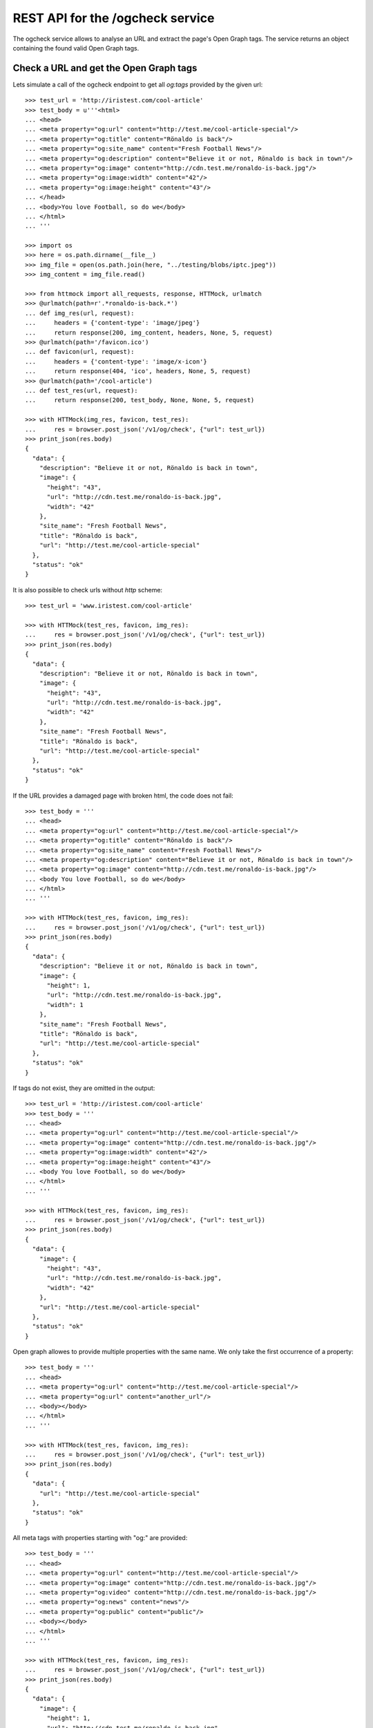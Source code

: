 =================================
REST API for the /ogcheck service
=================================

The ogcheck service allows to analyse an URL and extract the page's Open Graph
tags. The service returns an object containing the found valid Open Graph tags.


Check a URL and get the Open Graph tags
=======================================

Lets simulate a call of the ogcheck endpoint to get all `og:tags`
provided by the given url::

    >>> test_url = 'http://iristest.com/cool-article'
    >>> test_body = u'''<html>
    ... <head>
    ... <meta property="og:url" content="http://test.me/cool-article-special"/>
    ... <meta property="og:title" content="Rönaldo is back"/>
    ... <meta property="og:site_name" content="Fresh Football News"/>
    ... <meta property="og:description" content="Believe it or not, Rönaldo is back in town"/>
    ... <meta property="og:image" content="http://cdn.test.me/ronaldo-is-back.jpg"/>
    ... <meta property="og:image:width" content="42"/>
    ... <meta property="og:image:height" content="43"/>
    ... </head>
    ... <body>You love Football, so do we</body>
    ... </html>
    ... '''

    >>> import os
    >>> here = os.path.dirname(__file__)
    >>> img_file = open(os.path.join(here, "../testing/blobs/iptc.jpeg"))
    >>> img_content = img_file.read()

    >>> from httmock import all_requests, response, HTTMock, urlmatch
    >>> @urlmatch(path=r'.*ronaldo-is-back.*')
    ... def img_res(url, request):
    ...     headers = {'content-type': 'image/jpeg'}
    ...     return response(200, img_content, headers, None, 5, request)
    >>> @urlmatch(path='/favicon.ico')
    ... def favicon(url, request):
    ...     headers = {'content-type': 'image/x-icon'}
    ...     return response(404, 'ico', headers, None, 5, request)
    >>> @urlmatch(path='/cool-article')
    ... def test_res(url, request):
    ...     return response(200, test_body, None, None, 5, request)

    >>> with HTTMock(img_res, favicon, test_res):
    ...     res = browser.post_json('/v1/og/check', {"url": test_url})
    >>> print_json(res.body)
    {
      "data": {
        "description": "Believe it or not, Rönaldo is back in town",
        "image": {
          "height": "43",
          "url": "http://cdn.test.me/ronaldo-is-back.jpg",
          "width": "42"
        },
        "site_name": "Fresh Football News",
        "title": "Rönaldo is back",
        "url": "http://test.me/cool-article-special"
      },
      "status": "ok"
    }

It is also possible to check urls without `http` scheme::

    >>> test_url = 'www.iristest.com/cool-article'

    >>> with HTTMock(test_res, favicon, img_res):
    ...     res = browser.post_json('/v1/og/check', {"url": test_url})
    >>> print_json(res.body)
    {
      "data": {
        "description": "Believe it or not, Rönaldo is back in town",
        "image": {
          "height": "43",
          "url": "http://cdn.test.me/ronaldo-is-back.jpg",
          "width": "42"
        },
        "site_name": "Fresh Football News",
        "title": "Rönaldo is back",
        "url": "http://test.me/cool-article-special"
      },
      "status": "ok"
    }

If the URL provides a damaged page with broken html, the code does not fail::

    >>> test_body = '''
    ... <head>
    ... <meta property="og:url" content="http://test.me/cool-article-special"/>
    ... <meta property="og:title" content="Rönaldo is back"/>
    ... <meta property="og:site_name" content="Fresh Football News"/>
    ... <meta property="og:description" content="Believe it or not, Rönaldo is back in town"/>
    ... <meta property="og:image" content="http://cdn.test.me/ronaldo-is-back.jpg"/>
    ... <body You love Football, so do we</body>
    ... </html>
    ... '''

    >>> with HTTMock(test_res, favicon, img_res):
    ...     res = browser.post_json('/v1/og/check', {"url": test_url})
    >>> print_json(res.body)
    {
      "data": {
        "description": "Believe it or not, Rönaldo is back in town",
        "image": {
          "height": 1,
          "url": "http://cdn.test.me/ronaldo-is-back.jpg",
          "width": 1
        },
        "site_name": "Fresh Football News",
        "title": "Rönaldo is back",
        "url": "http://test.me/cool-article-special"
      },
      "status": "ok"
    }

If tags do not exist, they are omitted in the output::

    >>> test_url = 'http://iristest.com/cool-article'
    >>> test_body = '''
    ... <head>
    ... <meta property="og:url" content="http://test.me/cool-article-special"/>
    ... <meta property="og:image" content="http://cdn.test.me/ronaldo-is-back.jpg"/>
    ... <meta property="og:image:width" content="42"/>
    ... <meta property="og:image:height" content="43"/>
    ... <body You love Football, so do we</body>
    ... </html>
    ... '''

    >>> with HTTMock(test_res, favicon, img_res):
    ...     res = browser.post_json('/v1/og/check', {"url": test_url})
    >>> print_json(res.body)
    {
      "data": {
        "image": {
          "height": "43",
          "url": "http://cdn.test.me/ronaldo-is-back.jpg",
          "width": "42"
        },
        "url": "http://test.me/cool-article-special"
      },
      "status": "ok"
    }

Open graph allowes to provide multiple properties with the same name.
We only take the first occurrence of a property::

    >>> test_body = '''
    ... <head>
    ... <meta property="og:url" content="http://test.me/cool-article-special"/>
    ... <meta property="og:url" content="another_url"/>
    ... <body></body>
    ... </html>
    ... '''

    >>> with HTTMock(test_res, favicon, img_res):
    ...     res = browser.post_json('/v1/og/check', {"url": test_url})
    >>> print_json(res.body)
    {
      "data": {
        "url": "http://test.me/cool-article-special"
      },
      "status": "ok"
    }

All meta tags with properties starting with "og:" are provided::

    >>> test_body = '''
    ... <head>
    ... <meta property="og:url" content="http://test.me/cool-article-special"/>
    ... <meta property="og:image" content="http://cdn.test.me/ronaldo-is-back.jpg"/>
    ... <meta property="og:video" content="http://cdn.test.me/ronaldo-is-back.jpg"/>
    ... <meta property="og:news" content="news"/>
    ... <meta property="og:public" content="public"/>
    ... <body></body>
    ... </html>
    ... '''

    >>> with HTTMock(test_res, favicon, img_res):
    ...     res = browser.post_json('/v1/og/check', {"url": test_url})
    >>> print_json(res.body)
    {
      "data": {
        "image": {
          "height": 1,
          "url": "http://cdn.test.me/ronaldo-is-back.jpg",
          "width": 1
        },
        "news": "news",
        "public": "public",
        "url": "http://test.me/cool-article-special",
        "video": {
          "url": "http://cdn.test.me/ronaldo-is-back.jpg"
        }
      },
      "status": "ok"
    }

The returned url always contains a valid scheme::

    >>> test_body = '''
    ... <head>
    ... <meta property="og:url" content="test.me/cool-article-special"/>
    ... <body You love Football, so do we</body>
    ... </html>
    ... '''

    >>> with HTTMock(test_res, favicon, img_res):
    ...     res = browser.post_json('/v1/og/check', {"url": test_url})
    >>> print_json(res.body)
    {
      "data": {
        "url": "http://test.me/cool-article-special"
      },
      "status": "ok"
    }

    >>> test_body = '''
    ... <head>
    ... <meta property="og:image:url" content="http://cdn.test.me/ronaldo-is-back.jpg"/>
    ... <body></body>
    ... </html>
    ... '''
    >>> test_url = 'iristest.com/cool-article'
    >>> with HTTMock(test_res, favicon, img_res):
    ...     res = browser.post_json('/v1/og/check', {"url": test_url})
    >>> print_json(res.body)
    {
      "data": {
        "image": {
          "height": 1,
          "url": "http://cdn.test.me/ronaldo-is-back.jpg",
          "width": 1
        },
        "url": "http://iristest.com/cool-article"
      },
      "status": "ok"
    }

If no og-tags are returned by the page the response will also not contain a
url::

    >>> test_body = '''
    ... <head>
    ... <body You love Football, so do we</body>
    ... </html>
    ... '''

    >>> with HTTMock(test_res, favicon, img_res):
    ...     res = browser.post_json('/v1/og/check', {"url": test_url})
    >>> print_json(res.body)
    {
        "data": {},
        "status": "ok"
    }


Failures
--------

If the og check fails, status `og_check_failed` is returned::

    >>> resp = browser.post_json('/v1/og/check',
    ...                          {"url": "http://lovelybrokenurl-invalid.com"},
    ...                          expect_errors=True
    ...                         )
    >>> print_json(resp.body)
    {
      "error": {
        "code": 400,
        "description": "Bad request: og_check_failed"
      }
    }

If a request takes too long status `og_check_failed` is returned as well::

    >>> import time
    >>> def wait_one_sec(request, uri, headers):
    ...     time.sleep(1)
    ...     return (200, headers, "The {} response from {}".format(request.method, uri))
    >>> @urlmatch(path='/long_request')
    ... def test_res_long(url, request):
    ...     time.sleep(1)
    ...     return response(200, "The {} response from {}".format(request.method, url.path), None, None, 5, request)

    >>> from iris.service.og import og
    >>> og.OG_PAGE_CHECK_TIMEOUT = 0.5
    >>> long_request_url = 'http://www.iristest.com/long_request'

    >>> with HTTMock(test_res_long):
    ...     res = browser.post_json('/v1/og/check',
    ...                             {"url": long_request_url},
    ...                             expect_errors=True,
    ...                            )
    >>> print_json(resp.body)
    {
      "error": {
        "code": 400,
        "description": "Bad request: og_check_failed"
      }
    }

If an empty or invalid url is posted, an error is returned::

    >>> print browser.post_json('/v1/og/check', {"url": ""},
    ...                         expect_errors=True)
    Response: 400 Bad Request
    ...
    {"error": {"code": 400, "description": "Bad request: og_check_failed"}}

    >>> print browser.post_json('/v1/og/check', {"url": "http://invalid"},
    ...                         expect_errors=True)
    Response: 400 Bad Request
    ...
    {"error": {"code": 400, "description": "Bad request: og_check_failed"}}

    >>> print browser.post_json('/v1/og/check', {"url": "ftp://google.com"},
    ...                         expect_errors=True)
    Response: 400 Bad Request
    ...
    {"error": {"code": 400, "description": "Bad request: og_check_failed"}}


Image URLS
----------

If the image url is relative, an absolute url with the url tag is built::

    >>> test_body = u'''<html>
    ... <head>
    ... <meta property="og:url" content="http://test.me"/>
    ... <meta property="og:image" content="/ronaldo-is-back.jpg"/>
    ... </head>
    ... </html>
    ... '''

    >>> with HTTMock(test_res, favicon, img_res):
    ...     res = browser.post_json('/v1/og/check', {"url": test_url})
    >>> print res.json['data']['image']['url']
    http://test.me/ronaldo-is-back.jpg

The relative URL is on root::

    >>> test_body = u'''<html>
    ... <head>
    ... <meta property="og:url" content="http://test.me/test/"/>
    ... <meta property="og:image" content="/ronaldo-is-back.jpg"/>
    ... </head>
    ... </html>
    ... '''

    >>> with HTTMock(test_res, favicon, img_res):
    ...     res = browser.post_json('/v1/og/check', {"url": test_url})
    >>> print res.json['data']['image']['url']
    http://test.me/ronaldo-is-back.jpg

The image url is a relative url with a path::

    >>> test_body = u'''<html>
    ... <head>
    ... <meta property="og:url" content="http://test.me/test/"/>
    ... <meta property="og:image" content="ronaldo-is-back.jpg"/>
    ... </head>
    ... </html>
    ... '''

    >>> with HTTMock(test_res, favicon, img_res):
    ...     res = browser.post_json('/v1/og/check', {"url": test_url})
    >>> print res.json['data']['image']['url']
    http://test.me/test/ronaldo-is-back.jpg

Must also work if the url is not finished by slash::

    >>> test_body = u'''<html>
    ... <head>
    ... <meta property="og:url" content="http://test.me/test"/>
    ... <meta property="og:image" content="ronaldo-is-back.jpg"/>
    ... </head>
    ... </html>
    ... '''

    >>> with HTTMock(test_res, favicon, img_res):
    ...     res = browser.post_json('/v1/og/check', {"url": test_url})
    >>> print res.json['data']['image']['url']
    http://test.me/test/ronaldo-is-back.jpg

If the returned image url results in a status_code different than 200 no
og-tag `image` will be returned::

    >>> @urlmatch(path=r'.*ronaldo-is-back.*')
    ... def img_res_404(url, request):
    ...     headers = {'content-type': 'image/jpeg'}
    ...     return response(404, 'img', headers, None, 5, request)

    >>> with HTTMock(test_res, favicon, img_res_404):
    ...     resp= browser.post_json('/v1/og/check', {"url": test_url})
    >>> "image" in resp.json['data']
    False

If the image url does not point to a location providing content of the type
image/* no og-tag `image` will be returned::

    >>> @urlmatch(path=r'.*ronaldo-is-back.*')
    ... def img_res_wront_content(url, request):
    ...     headers = {'content-type': 'text/html'}
    ...     return response(200, 'img', headers, None, 5, request)

    >>> with HTTMock(test_res, favicon, img_res_404):
    ...     resp= browser.post_json('/v1/og/check', {"url": test_url})
    >>> "image" in resp.json['data']
    False

If the request to fetch the image takes to long the og-tag `image` is also not
included in the response::

    >>> test_body = u'''<html>
    ... <head>
    ... <meta property="og:url" content="http://test.me/test"/>
    ... <meta property="og:image" content="http://www.lovelywarwtest.com/long_request"/>
    ... </head>
    ... </html>
    ... '''

    >>> og.OG_IMAGE_CHECK_TIMEOUT = 0.5

    >>> with HTTMock(test_res, favicon, test_res_long):
    ...     res = browser.post_json('/v1/og/check', {"url": test_url})
    >>> "image" in resp.json['data']
    False


Favicons
--------

The favicon of a page providing the article which get checked of og-tags might
be provided by the definition of a link tag with rel="icon" or by the existence of
a favicon.ico in the root of the page::

If the favicon url is relative, an absolute url with the url tag is built::

    >>> test_body = u'''<html>
    ... <head>
    ... <link rel="icon" href="/static/favicon.ico" type="image/x-icon" />
    ... <meta property="og:url" content="http://test.me"/>
    ... </head>
    ... </html>
    ... '''

    httpretty.register_uri(httpretty.GET, test_url, body=test_body)

    httpretty.register_uri(httpretty.HEAD,
                           "http://test.me/static/favicon.ico",
                           body="img",
                           content_type='image/x-icon')

    >>> @urlmatch(path='.*favicon.ico')
    ... def favicon(url, request):
    ...     headers = {'content-type': 'image/x-icon'}
    ...     return response(200, 'ico', headers, None, 5, request)

    >>> with HTTMock(test_res, favicon, img_res):
    ...     res = browser.post_json('/v1/og/check', {"url": test_url})
    >>> print res.json['data']['favicon']
    http://test.me/static/favicon.ico

The relative URL is on root::

    >>> test_body = u'''<html>
    ... <head>
    ... <meta property="og:url" content="http://test.me/test/"/>
    ... <link rel="icon" href="/static/favicon.ico" type="image/x-icon" />
    ... </head>
    ... </html>
    ... '''

    >>> with HTTMock(test_res, favicon, img_res):
    ...     res = browser.post_json('/v1/og/check', {"url": test_url})
    >>> print res.json['data']['favicon']
    http://test.me/static/favicon.ico

The favicon url is relative to the url with a path::

    >>> test_body = u'''<html>
    ... <head>
    ... <meta property="og:url" content="http://test.me/test/"/>
    ... <link rel="icon" href="favicon.ico" type="image/x-icon" />
    ... </head>
    ... </html>
    ... '''

    >>> with HTTMock(test_res, favicon, img_res):
    ...     res = browser.post_json('/v1/og/check', {"url": test_url})
    >>> print res.json['data']['favicon']
    http://test.me/test/favicon.ico

Must also work if the url is not finished by slash::

    >>> test_body = u'''<html>
    ... <head>
    ... <meta property="og:url" content="http://test.me/test"/>
    ... <link rel="icon" href="favicon.ico" type="image/x-icon" />
    ... </head>
    ... </html>
    ... '''

    >>> with HTTMock(test_res, favicon, img_res):
    ...     res = browser.post_json('/v1/og/check', {"url": test_url})
    >>> print res.json['data']['favicon']
    http://test.me/test/favicon.ico

The rel attribute of the link might contain additional values::

    >>> test_body = u'''<html>
    ... <head>
    ... <meta property="og:url" content="http://test.me/test/"/>
    ... <link rel="shortcut icon" href="/static/favicon.ico" type="image/x-icon" />
    ... </head>
    ... </html>
    ... '''

    >>> with HTTMock(test_res, favicon, img_res):
    ...     res = browser.post_json('/v1/og/check', {"url": test_url})
    >>> print res.json['data']['favicon']
    http://test.me/static/favicon.ico

If no link with rel 'icon' was found the ogcheck tries to find a favicon.ico in
the root of the page::

    >>> test_body = u'''<html>
    ... <head>
    ... <meta property="og:url" content="http://test.me/test/"/>
    ... </head>
    ... </html>
    ... '''

    >>> with HTTMock(test_res, favicon, img_res):
    ...     res = browser.post_json('/v1/og/check', {"url": test_url})
    >>> print res.json['data']['favicon']
    http://test.me/favicon.ico

If no link tag was found and also no favicon.ico was found in the root the
favicon field is not included in the result::

    >>> test_body = u'''<html>
    ... <head>
    ... <meta property="og:url" content="http://test.me/test/"/>
    ... </head>
    ... </html>
    ... '''

    >>> @urlmatch(path='.*favicon.ico')
    ... def favicon_404(url, request):
    ...     headers = {'content-type': 'image/x-icon'}
    ...     return response(404, 'ico', headers, None, 5, request)

    >>> with HTTMock(test_res, favicon_404, img_res):
    ...     res = browser.post_json('/v1/og/check', {"url": test_url})
    >>> 'favicon' in res.json['data']
    False

If the found favicon url results in a status_code different than 200 no
favicon field will be returned. It doesn't matter if the favicon url was one
defined by a link tag or the default one::

    >>> test_body = u'''<html>
    ... <head>
    ... <link rel="icon" href="/static/favicon.ico" type="image/x-icon" />
    ... <meta property="og:url" content="http://test.me"/>
    ... </head>
    ... </html>
    ... '''

    >>> with HTTMock(test_res, favicon_404, img_res):
    ...     resp= browser.post_json('/v1/og/check', {"url": test_url})
    >>> 'favicon' in resp.json['data']
    False

It is ignored if the content-type of the link tag and actual content-type of
the favicon does not match::

    >>> test_body = u'''<html>
    ... <head>
    ... <link rel="icon" href="/static/favicon.ico" type="text/html" />
    ... <meta property="og:url" content="http://test.me"/>
    ... </head>
    ... </html>
    ... '''

    >>> with HTTMock(test_res, favicon, img_res):
    ...     resp= browser.post_json('/v1/og/check', {"url": test_url})
    >>> 'favicon' in resp.json['data']
    True

The returned favicon must be of type image/* ::

    >>> test_body = u'''<html>
    ... <head>
    ... <link rel="icon" href="/statix/favicon.ico" />
    ... <meta property="og:url" content="http://test.me"/>
    ... </head>
    ... </html>
    ... '''

    >>> with HTTMock(test_res, favicon, img_res):
    ...     resp= browser.post_json('/v1/og/check', {"url": test_url})
    >>> 'favicon' in resp.json['data']
    True

    >>> @urlmatch(path='.*favicon.ico')
    ... def favicon_wrong_type(url, request):
    ...     headers = {'content-type': 'text/html'}
    ...     return response(404, 'ico', headers, None, 5, request)

    >>> with HTTMock(test_res, favicon_wrong_type, img_res):
    ...     resp= browser.post_json('/v1/og/check', {"url": test_url})
    >>> 'favicon' in resp.json['data']
    False

The default favicon is always checked against content-type image/* ::

    >>> test_body = u'''<html>
    ... <head>
    ... <meta property="og:url" content="http://test.me/test/"/>
    ... </head>
    ... </html>
    ... '''

    >>> with HTTMock(test_res, favicon, img_res):
    ...     resp= browser.post_json('/v1/og/check', {"url": test_url})
    >>> 'favicon' in resp.json['data']
    True

    >>> test_body = u'''<html>
    ... <head>
    ... <meta property="og:url" content="http://test.me/test/"/>
    ... </head>
    ... </html>
    ... '''

    >>> with HTTMock(test_res, favicon_wrong_type, img_res):
    ...     resp = browser.post_json('/v1/og/check', {"url": test_url})
    >>> 'favicon' in resp.json['data']
    False

If the request to fetch the favicon takes to long the favicon is also not
included in the response::

    >>> test_body = u'''<html>
    ... <head>
    ... <meta property="og:url" content="http://test.me/test"/>
    ... <link rel="icon" href="http://www.iristest.com/long_request" type="image/x-icon" />
    ... </head>
    ... </html>
    ... '''
    >>> og.OG_FAVICON_CHECK_TIMEOUT = 0.5

    >>> with HTTMock(test_res, test_res_long, img_res):
    ...     resp = browser.post_json('/v1/og/check', {"url": test_url})
    >>> 'favicon' in resp.json['data']
    False


Security
========

Check access permissions::

    >>> check_roles("POST",
    ...             "/v1/og/check",
    ...             json_body={"url": "http://iristest.com/cool-article"})
    Anonymous                               200 OK
    Authenticated                           200 OK
    admin                                   200 OK
    apikey-user                             200 OK
    session-user                            200 OK
